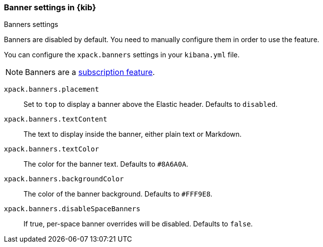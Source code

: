 [role="xpack"]
[[banners-settings-kb]]
=== Banner settings in {kib}
++++
<titleabbrev>Banners settings</titleabbrev>
++++

Banners are disabled by default. You need to manually configure them in order to use the feature.

You can configure the `xpack.banners` settings in your `kibana.yml` file.

[NOTE]
====
Banners are a https://www.elastic.co/subscriptions[subscription feature].
====

`xpack.banners.placement`::
Set to `top` to display a banner above the Elastic header. Defaults to `disabled`.

`xpack.banners.textContent`::
The text to display inside the banner, either plain text or Markdown.

`xpack.banners.textColor`::
The color for the banner text. Defaults to `#8A6A0A`.

`xpack.banners.backgroundColor`::
The color of the banner background. Defaults to `#FFF9E8`.

`xpack.banners.disableSpaceBanners`::
If true, per-space banner overrides will be disabled. Defaults to `false`.
